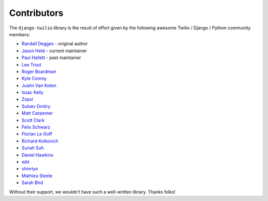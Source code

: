 Contributors
------------

The ``django-twilio`` library is the result of effort given by the following
awesome Twilio / Django / Python community members:

* `Randall Degges <https://github.com/rdegges>`_ - original author
* `Jason Held <https://github.com/jheld>`_ - current maintainer
* `Paul Hallett <https://github.com/phalt>`_ - past maintainer
* `Lee Trout <https://github.com/leetrout>`_
* `Roger Boardman <https://github.com/boardman>`_
* `Kyle Conroy <https://github.com/kyleconroy>`_
* `Justin Van Koten <https://github.com/jvankoten>`_
* `Issac Kelly <https://github.com/issackelly>`_
* `Zopsi <https://github.com/zopsi>`_
* `Suloev Dmitry <https://github.com/ComradeDOS>`_
* `Matt Carpenter <https://github.com/mattcarp>`_
* `Scott Clark <https://github.com/clarkbarz>`_
* `Felix Schwarz <https://github.com/FelixSchwarz>`_
* `Florian Le Goff <https://github.com/madflo>`_
* `Richard Kolkovich <https://github.com/sarumont>`_
* `Sunah Suh <https://github.com/sunahsuh>`_
* `Daniel Hawkins <https://github.com/hwkns>`_
* `wbt <https://github.com/wbt>`_
* `shinriyo <https://github.com/shinriyo>`_
* `Mathieu Steele <https://github.com/mathieusteele>`_
* `Sarah Bird <https://github.com/birdsarah>`_

Without their support, we wouldn't have such a well-written library.
Thanks folks!
